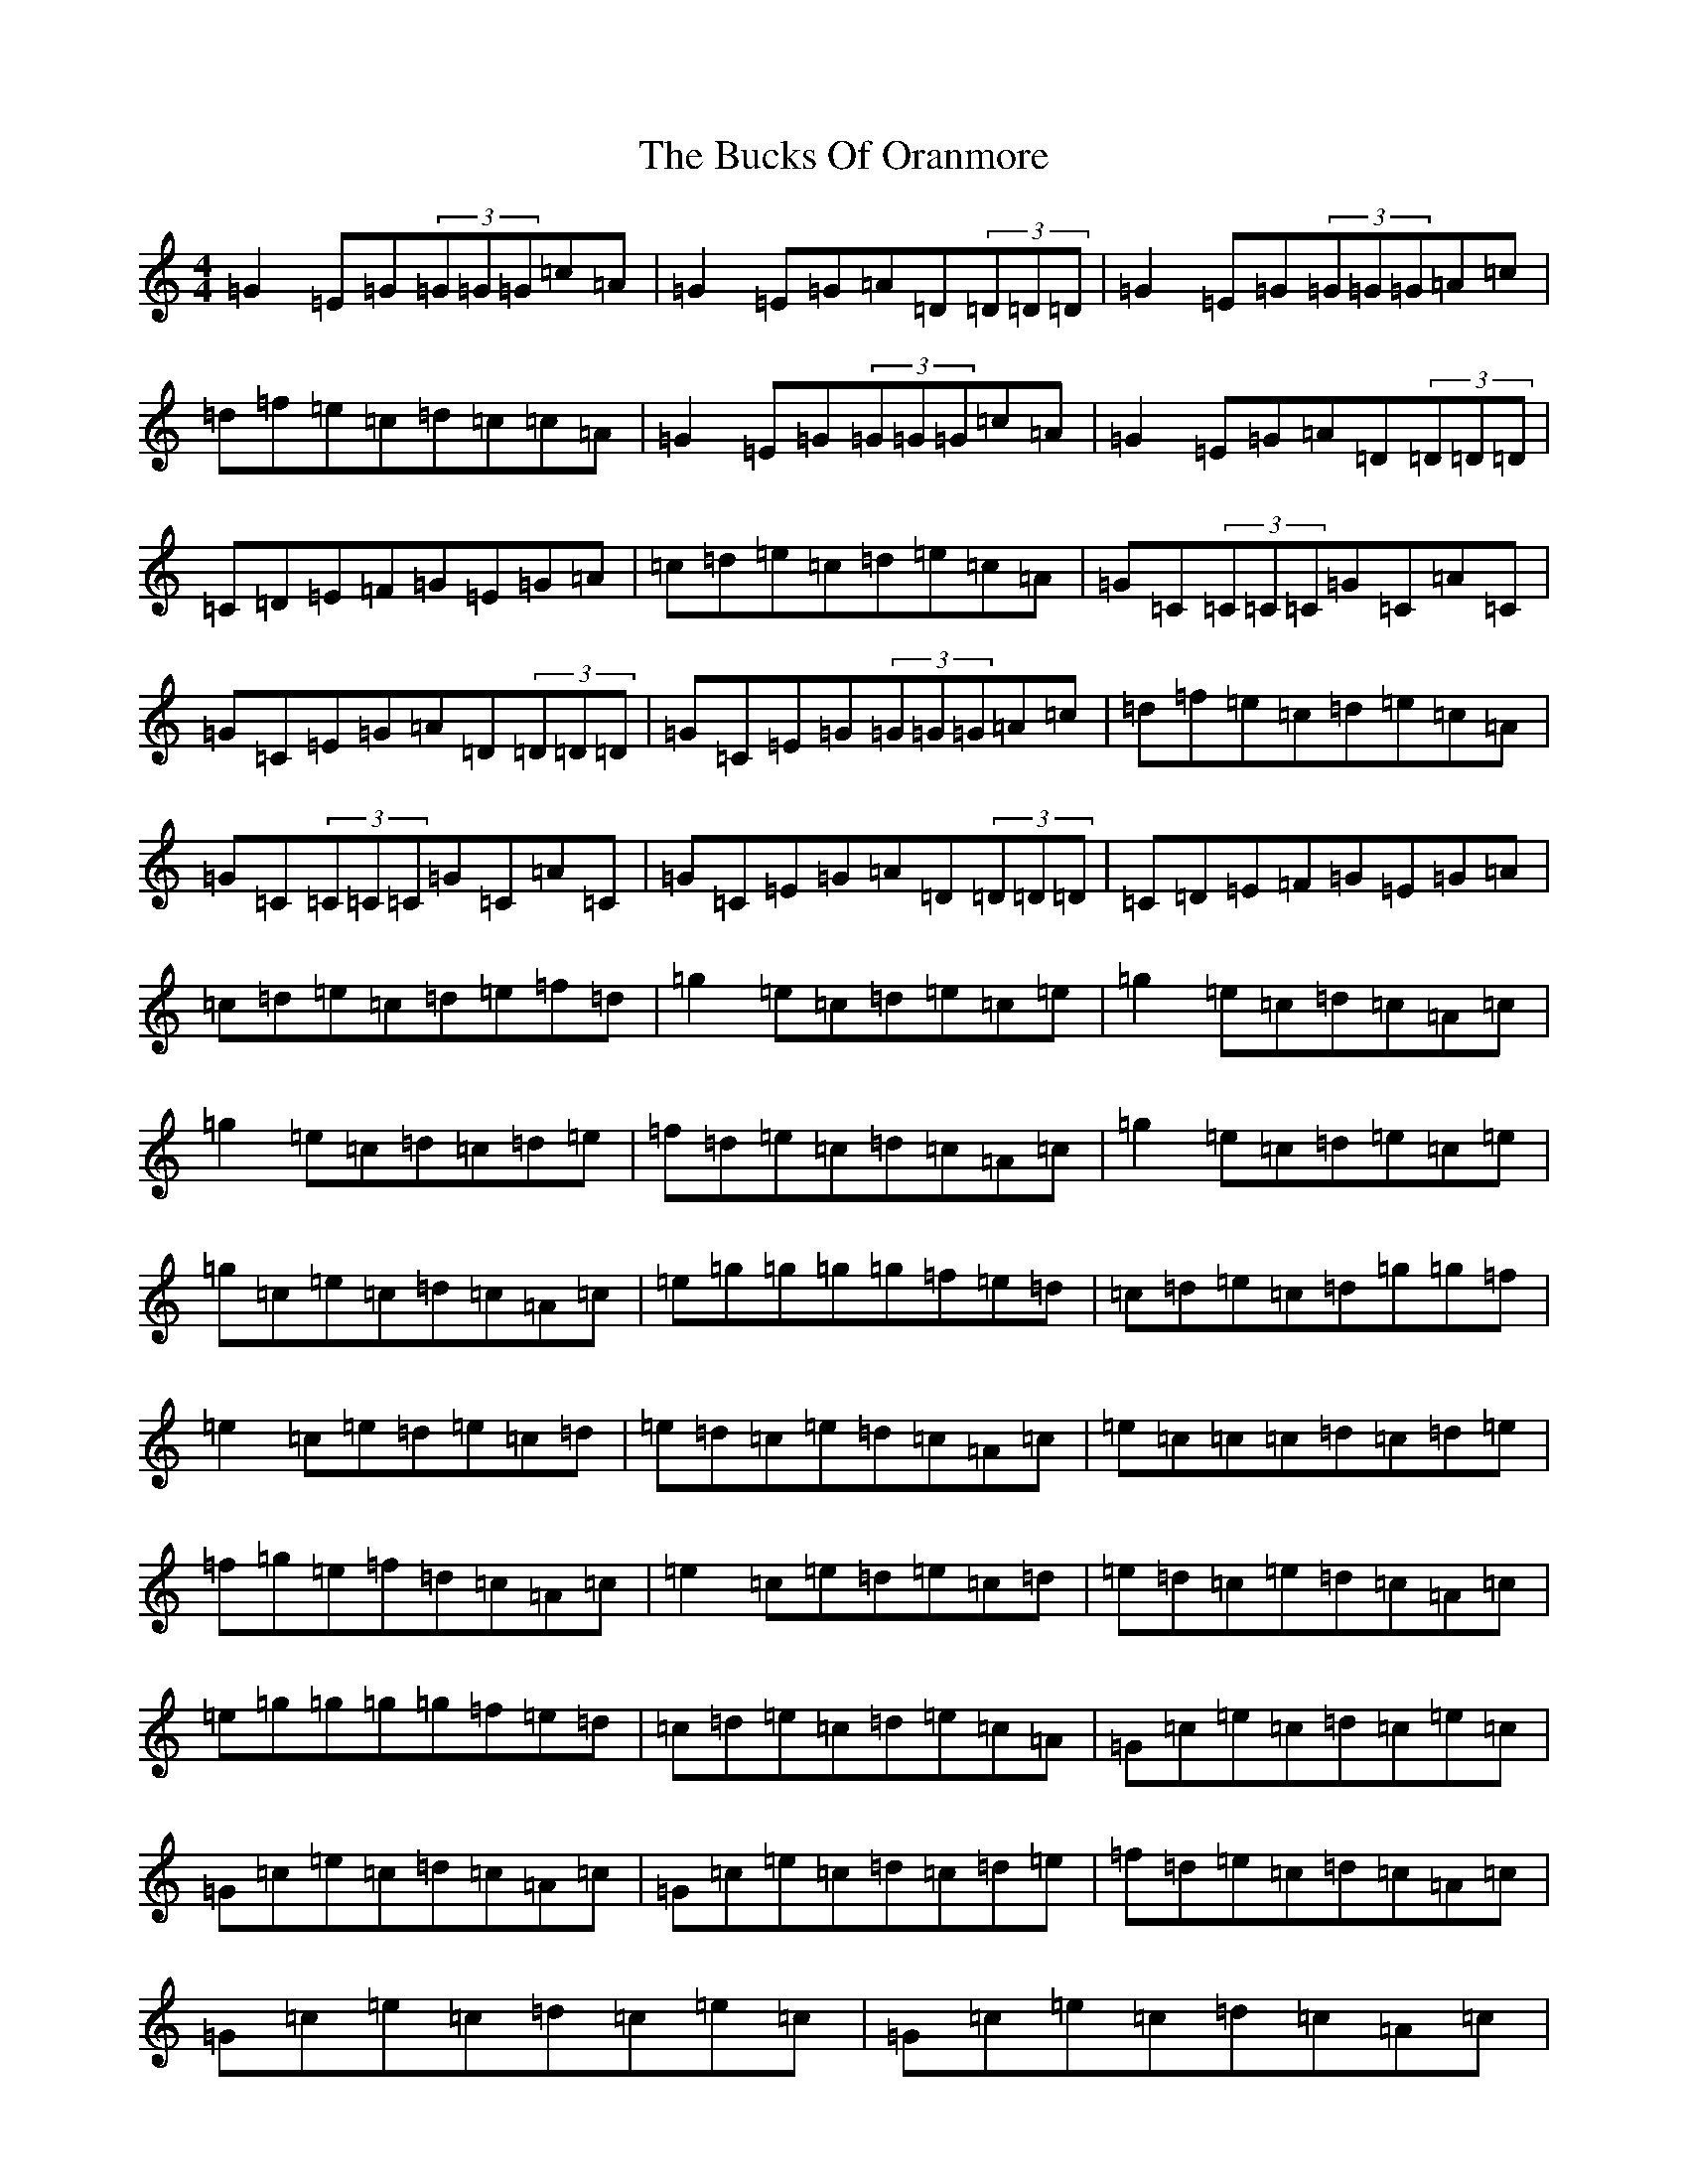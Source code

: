 X: 2783
T: Bucks Of Oranmore, The
S: https://thesession.org/tunes/2#setting24998
Z: D Major
R: reel
M:4/4
L:1/8
K: C Major
=G2=E=G(3=G=G=G=c=A|=G2=E=G=A=D(3=D=D=D|=G2=E=G(3=G=G=G=A=c|=d=f=e=c=d=c=c=A|=G2=E=G(3=G=G=G=c=A|=G2=E=G=A=D(3=D=D=D|=C=D=E=F=G=E=G=A|=c=d=e=c=d=e=c=A|=G=C(3=C=C=C=G=C=A=C|=G=C=E=G=A=D(3=D=D=D|=G=C=E=G(3=G=G=G=A=c|=d=f=e=c=d=e=c=A|=G=C(3=C=C=C=G=C=A=C|=G=C=E=G=A=D(3=D=D=D|=C=D=E=F=G=E=G=A|=c=d=e=c=d=e=f=d|=g2=e=c=d=e=c=e|=g2=e=c=d=c=A=c|=g2=e=c=d=c=d=e|=f=d=e=c=d=c=A=c|=g2=e=c=d=e=c=e|=g=c=e=c=d=c=A=c|=e=g=g=g=g=f=e=d|=c=d=e=c=d=g=g=f|=e2=c=e=d=e=c=d|=e=d=c=e=d=c=A=c|=e=c=c=c=d=c=d=e|=f=g=e=f=d=c=A=c|=e2=c=e=d=e=c=d|=e=d=c=e=d=c=A=c|=e=g=g=g=g=f=e=d|=c=d=e=c=d=e=c=A|=G=c=e=c=d=c=e=c|=G=c=e=c=d=c=A=c|=G=c=e=c=d=c=d=e|=f=d=e=c=d=c=A=c|=G=c=e=c=d=c=e=c|=G=c=e=c=d=c=A=c|=e=g=g=g=g=f=e=d|=c=d=e=c=G=c=c=A|